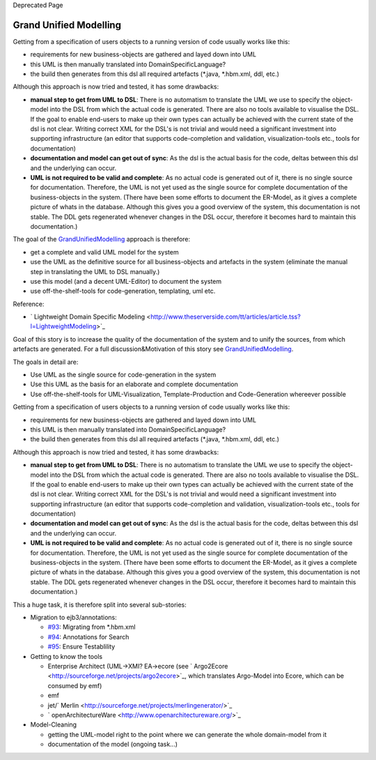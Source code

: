 Deprecated Page

Grand Unified Modelling
=======================

Getting from a specification of users objects to a running version of
code usually works like this:

-  requirements for new business-objects are gathered and layed down
   into UML
-  this UML is then manually translated into DomainSpecificLanguage?
-  the build then generates from this dsl all required artefacts
   (\*.java, \*.hbm.xml, ddl, etc.)

Although this approach is now tried and tested, it has some drawbacks:

-  **manual step to get from UML to DSL**: There is no automatism to
   translate the UML we use to specify the object-model into the DSL
   from which the actual code is generated. There are also no tools
   available to visualise the DSL. If the goal to enable end-users to
   make up their own types can actually be achieved with the current
   state of the dsl is not clear. Writing correct XML for the DSL's is
   not trivial and would need a significant investment into supporting
   infrastructure (an editor that supports code-completion and
   validation, visualization-tools etc., tools for documentation)
-  **documentation and model can get out of sync**: As the dsl is the
   actual basis for the code, deltas between this dsl and the underlying
   can occur.
-  **UML is not required to be valid and complete**: As no actual code
   is generated out of it, there is no single source for documentation.
   Therefore, the UML is not yet used as the single source for complete
   documentation of the business-objects in the system. (There have been
   some efforts to document the ER-Model, as it gives a complete picture
   of whats in the database. Although this gives you a good overview of
   the system, this documentation is not stable. The DDL gets
   regenerated whenever changes in the DSL occur, therefore it becomes
   hard to maintain this documentation.)

The goal of the
`GrandUnifiedModelling </ome/wiki/GrandUnifiedModelling>`_ approach is
therefore:

-  get a complete and valid UML model for the system
-  use the UML as the definitive source for all business-objects and
   artefacts in the system (eliminate the manual step in translating the
   UML to DSL manually.)
-  use this model (and a decent UML-Editor) to document the system
-  use off-the-shelf-tools for code-generation, templating, uml etc.

Reference:

-  ` Lightweight Domain Specific
   Modeling <http://www.theserverside.com/tt/articles/article.tss?l=LightweightModeling>`_

Goal of this story is to increase the quality of the documentation of
the system and to unify the sources, from which artefacts are generated.
For a full discussion&Motivation of this story see
`GrandUnifiedModelling </ome/wiki/GrandUnifiedModelling>`_.

The goals in detail are:

-  Use UML as the single source for code-generation in the system
-  Use this UML as the basis for an elaborate and complete documentation
-  Use off-the-shelf-tools for UML-Visualization, Template-Production
   and Code-Generation whereever possible

Getting from a specification of users objects to a running version of
code usually works like this:

-  requirements for new business-objects are gathered and layed down
   into UML
-  this UML is then manually translated into DomainSpecificLanguage?
-  the build then generates from this dsl all required artefacts
   (\*.java, \*.hbm.xml, ddl, etc.)

Although this approach is now tried and tested, it has some drawbacks:

-  **manual step to get from UML to DSL**: There is no automatism to
   translate the UML we use to specify the object-model into the DSL
   from which the actual code is generated. There are also no tools
   available to visualise the DSL. If the goal to enable end-users to
   make up their own types can actually be achieved with the current
   state of the dsl is not clear. Writing correct XML for the DSL's is
   not trivial and would need a significant investment into supporting
   infrastructure (an editor that supports code-completion and
   validation, visualization-tools etc., tools for documentation)
-  **documentation and model can get out of sync**: As the dsl is the
   actual basis for the code, deltas between this dsl and the underlying
   can occur.
-  **UML is not required to be valid and complete**: As no actual code
   is generated out of it, there is no single source for documentation.
   Therefore, the UML is not yet used as the single source for complete
   documentation of the business-objects in the system. (There have been
   some efforts to document the ER-Model, as it gives a complete picture
   of whats in the database. Although this gives you a good overview of
   the system, this documentation is not stable. The DDL gets
   regenerated whenever changes in the DSL occur, therefore it becomes
   hard to maintain this documentation.)

This a huge task, it is therefore split into several sub-stories:

-  Migration to ejb3/annotations:

   -  `#93 </ome/ticket/93>`_: Migrating from \*.hbm.xml
   -  `#94 </ome/ticket/94>`_: Annotations for Search
   -  `#95 </ome/ticket/95>`_: Ensure Testablility

-  Getting to know the tools

   -  Enterprise Architect (UML->XMI? EA->ecore (see
      ` Argo2Ecore <http://sourceforge.net/projects/argo2ecore>`_, which
      translates Argo-Model into Ecore, which can be consumed by emf)
   -  emf
   -  jet/\ ` Merlin <http://sourceforge.net/projects/merlingenerator/>`_
   -  ` openArchitectureWare <http://www.openarchitectureware.org/>`_

-  Model-Cleaning

   -  getting the UML-model right to the point where we can generate the
      whole domain-model from it
   -  documentation of the model (ongoing task...)
